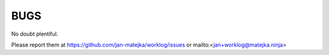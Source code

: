 BUGS
====

No doubt plentiful.

Please report them at
https://github.com/jan-matejka/worklog/issues or mailto:<jan+worklog@matejka.ninja>
